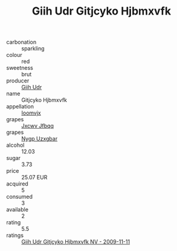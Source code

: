:PROPERTIES:
:ID:                     0341abab-88c0-46ec-9fc3-65eea8657df1
:END:
#+TITLE: Giih Udr Gitjcyko Hjbmxvfk 

- carbonation :: sparkling
- colour :: red
- sweetness :: brut
- producer :: [[id:38c8ce93-379c-4645-b249-23775ff51477][Giih Udr]]
- name :: Gitjcyko Hjbmxvfk
- appellation :: [[id:15b70af5-e968-4e98-94c5-64021e4b4fab][Ioomvjx]]
- grapes :: [[id:41eb5b51-02da-40dd-bfd6-d2fb425cb2d0][Jxcwv Jfbqq]]
- grapes :: [[id:f4d7cb0e-1b29-4595-8933-a066c2d38566][Nygp Uzxgbar]]
- alcohol :: 12.03
- sugar :: 3.73
- price :: 25.07 EUR
- acquired :: 5
- consumed :: 3
- available :: 2
- rating :: 5.5
- ratings :: [[id:41d5d03a-a22c-49b2-bb24-d6f81dec24fb][Giih Udr Gitjcyko Hjbmxvfk NV - 2009-11-11]]


